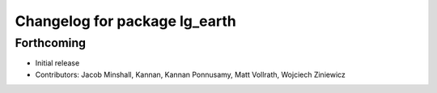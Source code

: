 ^^^^^^^^^^^^^^^^^^^^^^^^^^^^^^
Changelog for package lg_earth
^^^^^^^^^^^^^^^^^^^^^^^^^^^^^^

Forthcoming
-----------
* Initial release
* Contributors: Jacob Minshall, Kannan, Kannan Ponnusamy, Matt Vollrath, Wojciech Ziniewicz

